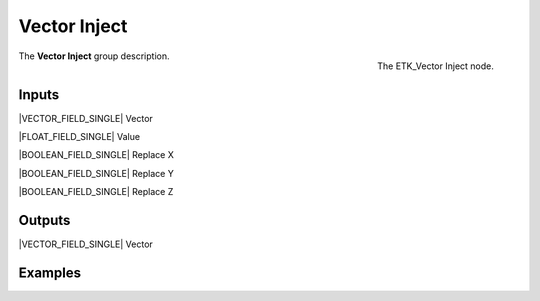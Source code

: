 .. index:: Utilities; Vector Inject
.. _etk-utilities-vector_inject:

**************
 Vector Inject
**************

.. figure:: /images/nodes-vector_inject.png
   :align: right

   The ETK_Vector Inject node.

The **Vector Inject** group description.


Inputs
=======

|VECTOR_FIELD_SINGLE| Vector

|FLOAT_FIELD_SINGLE| Value

|BOOLEAN_FIELD_SINGLE| Replace X

|BOOLEAN_FIELD_SINGLE| Replace Y

|BOOLEAN_FIELD_SINGLE| Replace Z


Outputs
========

|VECTOR_FIELD_SINGLE| Vector


Examples
========

.. todo:: Add example for ETK_Vector Inject
